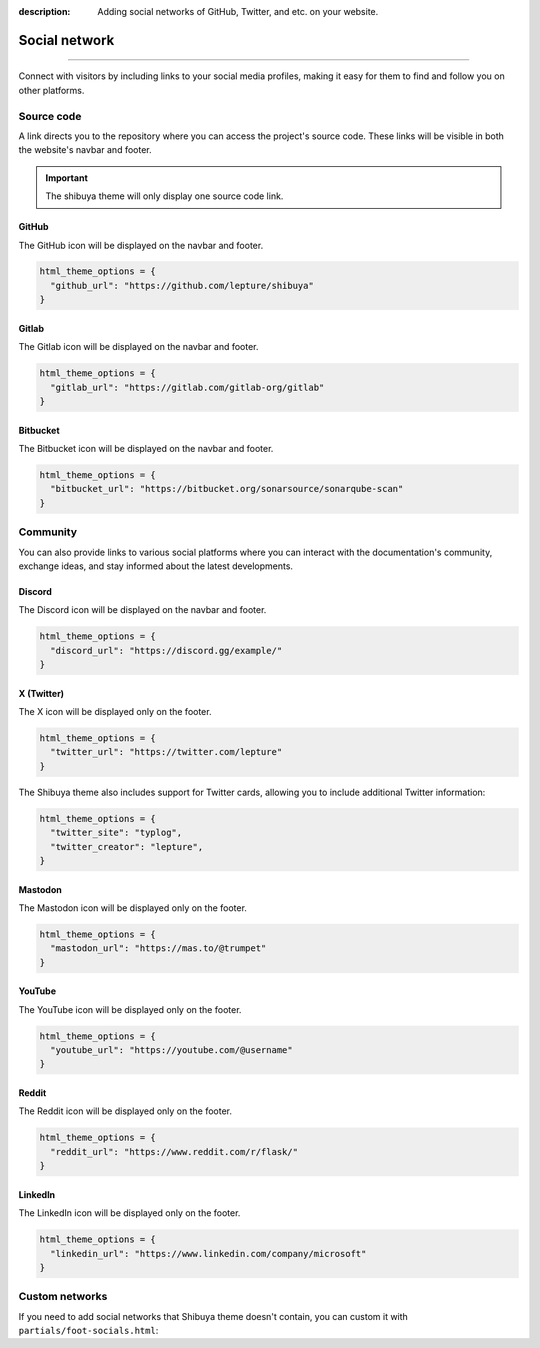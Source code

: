 :description: Adding social networks of GitHub, Twitter, and etc. on your website.

Social network
==============

.. rst-class:: lead

    Connect and engage with your audience through social networks.

----

Connect with visitors by including links to your social media profiles,
making it easy for them to find and follow you on other platforms.


Source code
-----------

A link directs you to the repository where you can access the project's
source code. These links will be visible in both the website's navbar and
footer.

.. important::

    The shibuya theme will only display one source code link.

GitHub
~~~~~~

The GitHub icon will be displayed on the navbar and footer.

.. code-block:: python

    html_theme_options = {
      "github_url": "https://github.com/lepture/shibuya"
    }

Gitlab
~~~~~~

The Gitlab icon will be displayed on the navbar and footer.

.. code-block:: python

    html_theme_options = {
      "gitlab_url": "https://gitlab.com/gitlab-org/gitlab"
    }

Bitbucket
~~~~~~~~~

The Bitbucket icon will be displayed on the navbar and footer.

.. code-block:: python

    html_theme_options = {
      "bitbucket_url": "https://bitbucket.org/sonarsource/sonarqube-scan"
    }

Community
---------

You can also provide links to various social platforms where you can
interact with the documentation's community, exchange ideas, and stay
informed about the latest developments.

Discord
~~~~~~~

The Discord icon will be displayed on the navbar and footer.

.. code-block:: python

    html_theme_options = {
      "discord_url": "https://discord.gg/example/"
    }

X (Twitter)
~~~~~~~~~~~

The X icon will be displayed only on the footer.

.. code-block:: python

    html_theme_options = {
      "twitter_url": "https://twitter.com/lepture"
    }

The Shibuya theme also includes support for Twitter cards,
allowing you to include additional Twitter information:

.. code-block:: python

    html_theme_options = {
      "twitter_site": "typlog",
      "twitter_creator": "lepture",
    }

Mastodon
~~~~~~~~

The Mastodon icon will be displayed only on the footer.

.. code-block:: python

    html_theme_options = {
      "mastodon_url": "https://mas.to/@trumpet"
    }


YouTube
~~~~~~~

The YouTube icon will be displayed only on the footer.

.. code-block:: python

    html_theme_options = {
      "youtube_url": "https://youtube.com/@username"
    }

Reddit
~~~~~~

The Reddit icon will be displayed only on the footer.

.. code-block:: python

    html_theme_options = {
      "reddit_url": "https://www.reddit.com/r/flask/"
    }

LinkedIn
~~~~~~~~

The LinkedIn icon will be displayed only on the footer.

.. code-block:: python

    html_theme_options = {
      "linkedin_url": "https://www.linkedin.com/company/microsoft"
    }

Custom networks
---------------

If you need to add social networks that Shibuya theme doesn't contain, you can
custom it with ``partials/foot-socials.html``:

.. code-block:: html
    :caption: _templates/partials/foot-socials.html

    <div class="sy-foot-socials">
      {%- include "components/foot-socials.html" -%}
      <a href="your-social-network-url" aria-label="Your Social network">
        <svg>...</svg>
      </a>
    </div>
